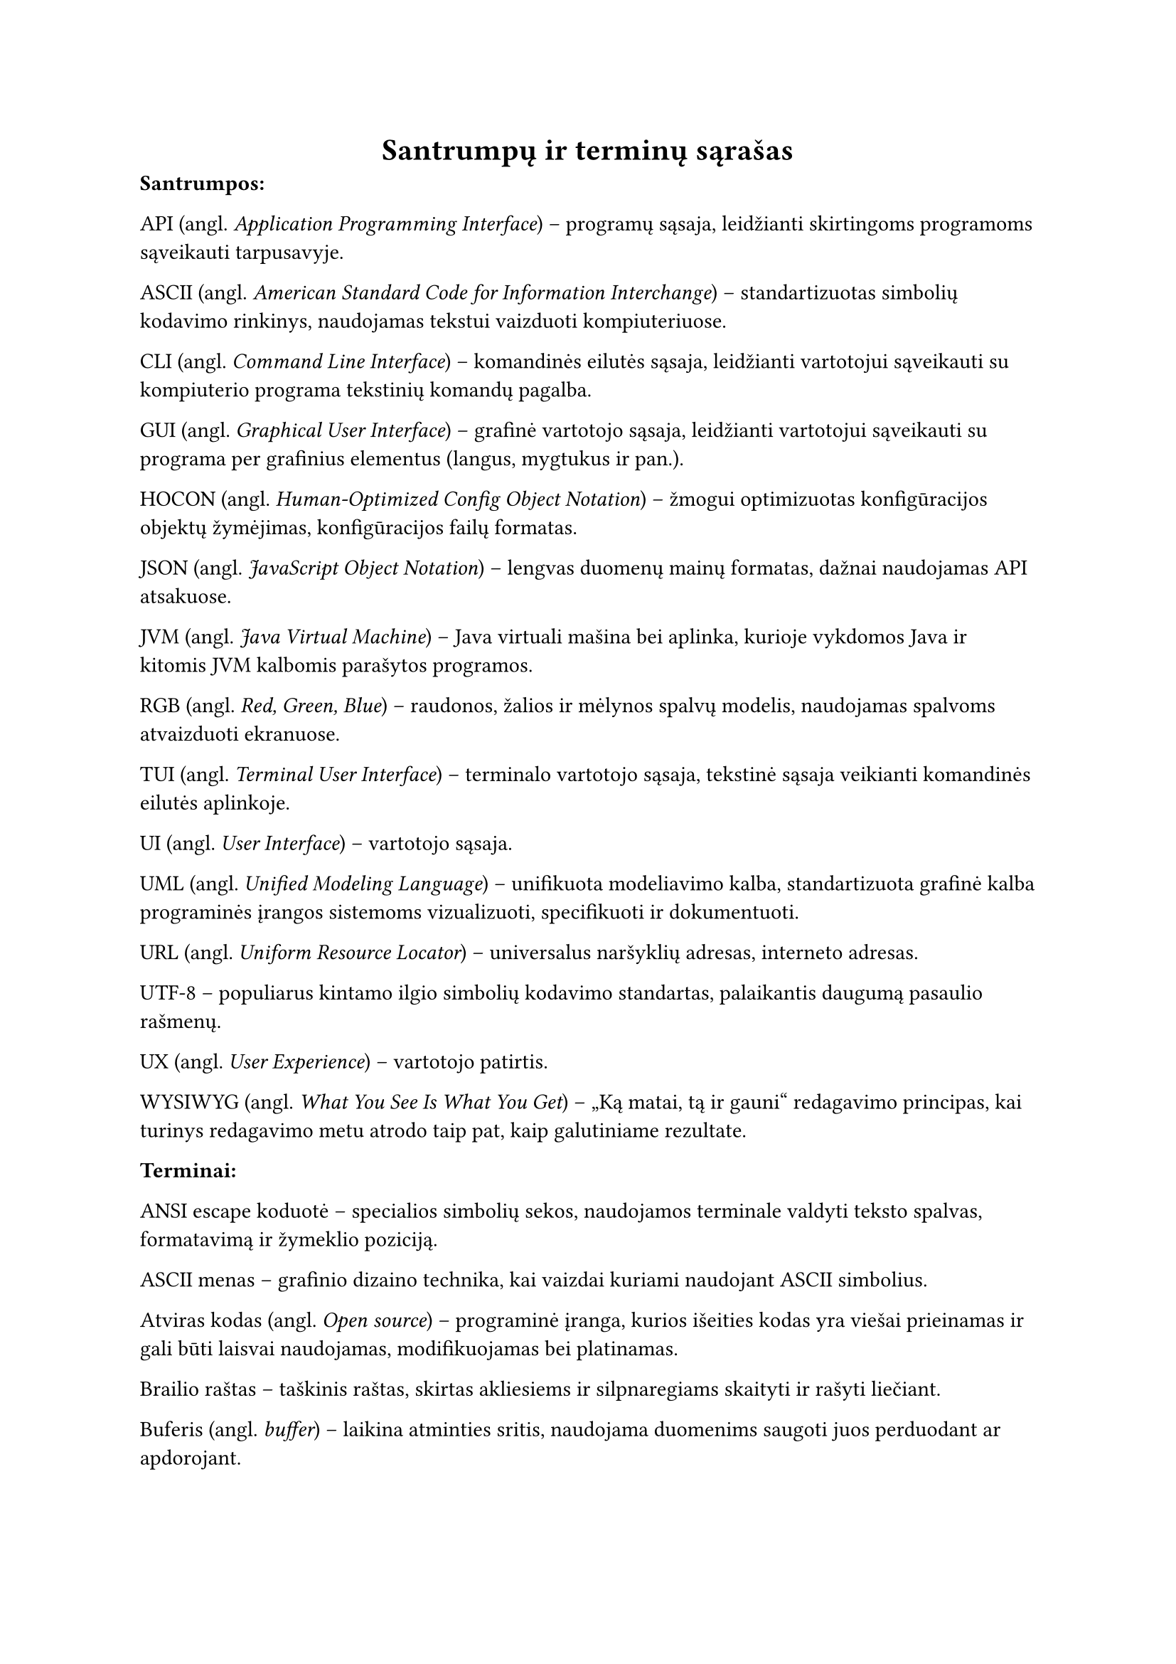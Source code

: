 #page(header: none)[
  #align(center)[
    = Santrumpų ir terminų sąrašas
  ]

*Santrumpos:*

API (angl. _Application Programming Interface_) – programų sąsaja, leidžianti skirtingoms programoms sąveikauti tarpusavyje.

ASCII (angl. _American Standard Code for Information Interchange_) – standartizuotas simbolių kodavimo rinkinys, naudojamas
tekstui vaizduoti kompiuteriuose.

CLI (angl. _Command Line Interface_) – komandinės eilutės sąsaja, leidžianti vartotojui sąveikauti su kompiuterio programa
tekstinių komandų pagalba.

GUI (angl. _Graphical User Interface_) – grafinė vartotojo sąsaja, leidžianti vartotojui sąveikauti su programa per
grafinius elementus (langus, mygtukus ir pan.).

HOCON (angl. _Human-Optimized Config Object Notation_) – žmogui optimizuotas konfigūracijos objektų žymėjimas, konfigūracijos
failų formatas.

JSON (angl. _JavaScript Object Notation_) – lengvas duomenų mainų formatas, dažnai naudojamas API atsakuose.

JVM (angl. _Java Virtual Machine_) – Java virtuali mašina bei aplinka, kurioje vykdomos Java ir kitomis JVM kalbomis parašytos programos.

RGB (angl. _Red, Green, Blue_) – raudonos, žalios ir mėlynos spalvų modelis, naudojamas spalvoms atvaizduoti ekranuose.

TUI (angl. _Terminal User Interface_) – terminalo vartotojo sąsaja, tekstinė sąsaja veikianti komandinės eilutės aplinkoje.

UI (angl. _User Interface_) – vartotojo sąsaja.

UML (angl. _Unified Modeling Language_) – unifikuota modeliavimo kalba, standartizuota grafinė kalba programinės įrangos
sistemoms vizualizuoti, specifikuoti ir dokumentuoti.

URL (angl. _Uniform Resource Locator_) – universalus naršyklių adresas, interneto adresas.

UTF-8 – populiarus kintamo ilgio simbolių kodavimo standartas, palaikantis daugumą pasaulio rašmenų.

UX (angl. _User Experience_) – vartotojo patirtis.

WYSIWYG (angl. _What You See Is What You Get_) – „Ką matai, tą ir gauni“ redagavimo principas, kai turinys redagavimo
metu atrodo taip pat, kaip galutiniame rezultate.

*Terminai:*

ANSI escape koduotė – specialios simbolių sekos, naudojamos terminale valdyti teksto spalvas, formatavimą ir žymeklio poziciją.

ASCII menas – grafinio dizaino technika, kai vaizdai kuriami naudojant ASCII simbolius.

Atviras kodas (angl. _Open source_) – programinė įranga, kurios išeities kodas yra viešai prieinamas ir gali būti
laisvai naudojamas, modifikuojamas bei platinamas.

Brailio raštas – taškinis raštas, skirtas akliesiems ir silpnaregiams skaityti ir rašyti liečiant.

Buferis (angl. _buffer_) – laikina atminties sritis, naudojama duomenims saugoti juos perduodant ar apdorojant.

Deklaratyvus programavimas – programavimo paradigma, kurioje aprašoma, ką programa turi padaryti, o ne kaip tai padaryti.

Demonas (angl. _daemon_) – fone veikianti programa, kuri nevykdo tiesioginės sąveikos su vartotoju, bet atlieka
tam tikras sistemos užduotis.

Duomenų normalizacija – procesas, kai duomenys transformuojami į standartinį formatą ar intervalą.

Gatvės lygio vaizdas (angl. _Street View_) – technologija, leidžianti peržiūrėti panoramines gatvių nuotraukas, dažniausiai
integruota į žemėlapių paslaugas.

Geokodavimas (angl. _geocoding_) – procesas, kurio metu tekstinis adresas (pvz., gatvė, miestas) paverčiamas
geografinėmis koordinatėmis (platuma ir ilguma).

Iteracinis programavimas (angl. _iterative development_) – programinės įrangos kūrimo metodologija, kai produktas kuriamas
palaipsniui, mažomis dalimis, kiekvieną jų testuojant ir tobulinant per kelias iteracijas.

Karkasas (angl. _framework_) – programinės įrangos struktūra, teikianti bendrą funkcionalumą ir nurodanti, kaip kurti aplikacijas.

Kodo biblioteka – iš anksto parašyto kodo rinkinys (funkcijų, klasių), kurį programuotojai gali naudoti savo
programose, siekdami pagreitinti kūrimo procesą.

Komandinės eilutės argumentas – papildoma informacija, perduodama programai ją paleidžiant komandinėje eilutėje, siekiant
pakeisti jos veikimą.

Kraštinių atpažinimas (angl. _Edge detection_) – vaizdų apdorojimo technika, skirta identifikuoti taškus skaitmeniniame
vaizde, kuriuose ryškiai keičiasi šviesumas.

Metaduomenys (angl. _metadata_) – duomenys apie duomenis; pavyzdžiui, nuotraukos metaduomenys gali apimti jos sukūrimo
datą, geografines koordinates, kameros modelį.

Monada (angl. _monad_) – dizaino šablonas funkcinėse programavimo kalbose, leidžiantis struktūrizuoti skaičiavimus ir
valdyti šalutinius efektus.

Nuotraukos rezoliucija – vaizdo detalumo lygis, dažniausiai išreiškiamas pikselių skaičiumi horizontaliai ir vertikaliai.

Objektinis programavimas – programavimo paradigma, pagrįsta objektų sąvoka, kurie gali turėti duomenis (atributus) ir elgseną (metodus).

Paketas (angl. _package_) – susijusių klasių ir modulių grupė, organizuota į vieną vardų sritį.

Pikselis (angl. _pixel_) – mažiausias skaitmeninio vaizdo elementas.

Programavimo paradigma – fundamentali programavimo stiliaus koncepcija, pavyzdžiui, objektinis, funkcinis, struktūrinis programavimas.

Prototipavimas (angl. _prototyping_) – greitas veikiančio modelio kūrimas, siekiant išbandyti idėjas ir surinkti
grįžtamąjį ryšį ankstyvoje projekto stadijoje.

Rastrinė grafika (angl. _raster graphics_) – skaitmeninių vaizdų tipas, sudarytas iš pikselių tinklelio.

Referencinis skaidrumas (angl. _referential transparency_) – savybė, kai išraiška gali būti pakeista jos reikšme
nepakeičiant programos elgsenos. Būdinga gryno funkcinio programavimo funkcijoms.

Repozitorija (angl. _repository_) – saugykla, kurioje laikomas programos kodas ir jo versijų istorija.

Sąsaja (angl. _interface_) – ribinė sritis, per kurią sąveikauja du skirtingi komponentai ar sistemos.

Scenarijus (angl. _script_) – programa ar instrukcijų seka, dažnai skirta automatizuoti tam tikras užduotis.

Simbolių rinkinys (angl. _character set_) – apibrėžta simbolių aibė, naudojama teksto kodavimui.

Sobelio operatorius (angl. _Sobel operator_) – vaizdų apdorojimo filtras, naudojamas kraštinėms aptikti, apskaičiuojant
apytikslį vaizdo šviesumo gradientą.

Struktūrinis programavimas – programavimo paradigma, pagrįsta programos skaidymu į mažesnes, valdomas dalis (pvz.,
funkcijas, procedūras) ir ribojant valdymo struktūrų naudojimą.

Šalutinis efektas – funkcijos poveikis, kuris keičia būseną už funkcijos ribų arba sąveikauja su išoriniu pasauliu
(pvz., spausdinimas, failo keitimas).

Terminalo emuliatorius – programa, imituojanti fizinio kompiuterio terminalo veikimą grafinėje aplinkoje.

Tiesinis susiejimas (angl. _linear mapping_) – metodas, kai vieno intervalo reikšmės proporcingai perkeliamos į kitą
intervalą. Naudojamas šviesumo reikšmes konvertuojant į simbolių indeksus.

Tipografija – teksto rinkimo ir maketavimo menas bei technika.

Triukšmas – atsitiktiniai vaizdo šviesumo ar spalvos svyravimai, kurie nėra originalios scenos dalis.

Vienetų testas (angl. _unit test_) – programinės įrangos testavimo metodas, kai tikrinamos mažiausios programos
dalys (vienetai, pvz., funkcijos ar metodai) izoliuotai.

Virtuali mašina (angl. _virtual machine_) – programinė įranga, emuliuojanti kompiuterio sistemą ir leidžianti vykdyti
programas nepriklausomai nuo fizinės aparatinės įrangos.

Ženklinimo kalba (angl. _markup language_) – kompiuterinė kalba, naudojanti žymes tekstui anotuoti, apibrėžiant jo
struktūrą ir pateikimą (pvz., HTML, LaTeX).
]